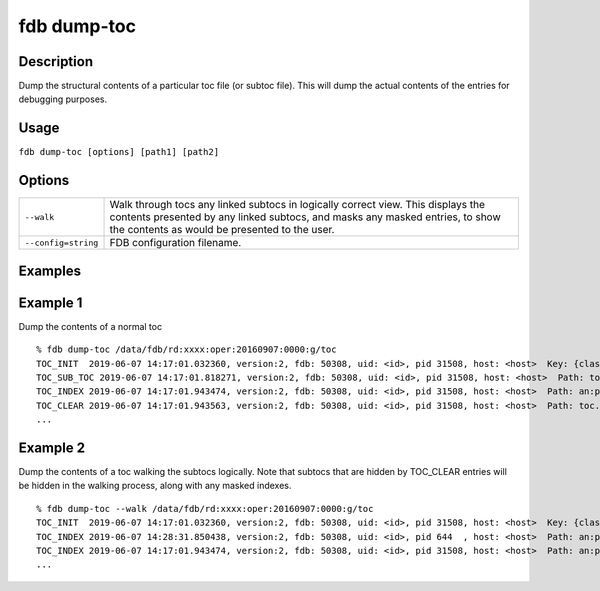 fdb dump-toc
============

Description
-----------

Dump the structural contents of a particular toc file (or subtoc file). This will dump the actual contents of the entries for debugging purposes.

Usage
-----

``fdb dump-toc [options] [path1] [path2]``

Options
-------

+----------------------------------------+------------------------------------------------------------------------------------------------------------------------------------------------------------------------------------------------------------------+
| ``--walk``                             | Walk through tocs any linked subtocs in logically correct view. This displays the contents presented by any linked subtocs, and masks any masked entries, to show the contents as would be presented to the user.|
+----------------------------------------+------------------------------------------------------------------------------------------------------------------------------------------------------------------------------------------------------------------+
| ``--config=string``                    | FDB configuration filename.                                                                                                                                                                                      |
+----------------------------------------+------------------------------------------------------------------------------------------------------------------------------------------------------------------------------------------------------------------+

Examples
--------
Example 1
---------

Dump the contents of a normal toc
::

  % fdb dump-toc /data/fdb/rd:xxxx:oper:20160907:0000:g/toc
  TOC_INIT  2019-06-07 14:17:01.032360, version:2, fdb: 50308, uid: <id>, pid 31508, host: <host>  Key: {class=rd,expver=xxxx,stream=oper,date=20160907,time=1200,domain=g}, sub-toc: no
  TOC_SUB_TOC 2019-06-07 14:17:01.818271, version:2, fdb: 50308, uid: <id>, pid 31508, host: <host>  Path: toc.20190607.141701.<host>.135325829562377
  TOC_INDEX 2019-06-07 14:17:01.943474, version:2, fdb: 50308, uid: <id>, pid 31508, host: <host>  Path: an:pl.20190607.141701.<host>.135325829562374.index, offset: 0, type: BTreeIndex  Prefix: an:pl, key: {type=an,levtype=pl}
  TOC_CLEAR 2019-06-07 14:17:01.943563, version:2, fdb: 50308, uid: <id>, pid 31508, host: <host>  Path: toc.20190607.141701.<host>.135325829562377, offset: 0
  ...

Example 2
---------

Dump the contents of a toc walking the subtocs logically. Note that subtocs that are hidden by TOC_CLEAR entries will be hidden in the walking process, along with any masked indexes.
::
  
  % fdb dump-toc --walk /data/fdb/rd:xxxx:oper:20160907:0000:g/toc
  TOC_INIT  2019-06-07 14:17:01.032360, version:2, fdb: 50308, uid: <id>, pid 31508, host: <host>  Key: {class=rd,expver=xxxx,stream=oper,date=20160907,time=1200,domain=g}, sub-toc: no
  TOC_INDEX 2019-06-07 14:28:31.850438, version:2, fdb: 50308, uid: <id>, pid 644  , host: <host>  Path: an:pl.20190607.142831.<host>.2765958938625.index, offset: 0, type: BTreeIndex  Prefix: an:pl, key: {type=an,levtype=pl}
  TOC_INDEX 2019-06-07 14:17:01.943474, version:2, fdb: 50308, uid: <id>, pid 31508, host: <host>  Path: an:pl.20190607.141701.<host>.135325829562374.index, offset: 0, type: BTreeIndex  Prefix: an:pl, key: {type=an,levtype=pl}
  ...